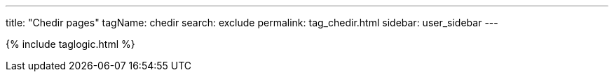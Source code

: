 ---
title: "Chedir pages"
tagName: chedir
search: exclude
permalink: tag_chedir.html
sidebar: user_sidebar
---

{% include taglogic.html %}
